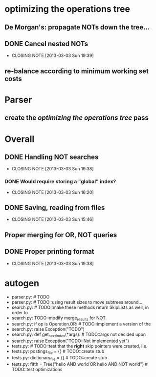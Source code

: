 * optimizing the operations tree
** De Morgan's: propagate NOTs down the tree...
** DONE Cancel nested NOTs
   CLOSED: [2013-03-03 Sun 19:39]
   - CLOSING NOTE [2013-03-03 Sun 19:39]
** re-balance according to minimum working set costs

* Parser
** create the [[*optimizing%20the%20operations%20tree][optimizing the operations tree]] pass



* Overall
** DONE Handling NOT searches
   CLOSED: [2013-03-03 Sun 19:38]
   - CLOSING NOTE [2013-03-03 Sun 19:38]
*** DONE Would require storing a "global" index?
    CLOSED: [2013-03-03 Sun 16:20]
    - CLOSING NOTE [2013-03-03 Sun 16:20]
** DONE Saving, reading from files
   CLOSED: [2013-03-03 Sun 15:46]
   - CLOSING NOTE [2013-03-03 Sun 15:46]
** Proper merging for OR, NOT queries
** DONE Proper printing format
   CLOSED: [2013-03-03 Sun 19:38]
   - CLOSING NOTE [2013-03-03 Sun 19:38]


* autogen
    - parser.py:        # TODO
    - parser.py:        # TODO::using result sizes to move subtrees around...
    - search.py:    # TODO::make these methods return SkipLists as well, in order to
    - search.py:        TODO::modify merge_results for NOT.
    - search.py:        if op is Operation.OR: # TODO::implement a version of the
    - search.py:            raise Exception("TODO")
    - search.py:    def get_next_index(*args):  # TODO::args not decided upon
    - search.py:                raise Exception("TODO::Not implemented yet")
    - tests.py:        # TODO::test that the *right* skip pointers were created, i.e.
    - tests.py:        postings_file = {}      # TODO::create stub
    - tests.py:        dictionary_file = {}    # TODO::create stub
    - tests.py:        fifth = Tree("hello AND world OR hello AND NOT world") # TODO::test optimizations
